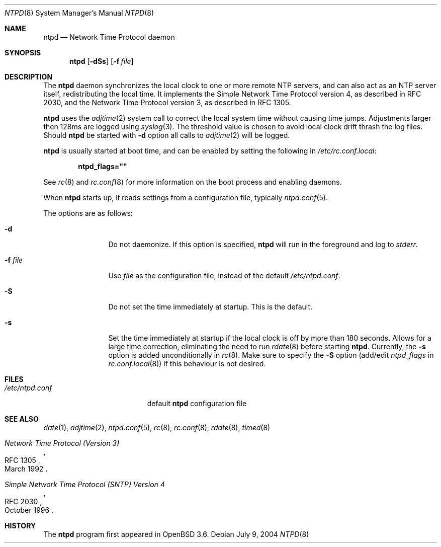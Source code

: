 .\" $OpenBSD: ntpd.8,v 1.10 2004/11/02 18:00:38 henning Exp $
.\"
.\" Copyright (c) 2003, 2004 Henning Brauer <henning@openbsd.org>
.\"
.\" Permission to use, copy, modify, and distribute this software for any
.\" purpose with or without fee is hereby granted, provided that the above
.\" copyright notice and this permission notice appear in all copies.
.\"
.\" THE SOFTWARE IS PROVIDED "AS IS" AND THE AUTHOR DISCLAIMS ALL WARRANTIES
.\" WITH REGARD TO THIS SOFTWARE INCLUDING ALL IMPLIED WARRANTIES OF
.\" MERCHANTABILITY AND FITNESS. IN NO EVENT SHALL THE AUTHOR BE LIABLE FOR
.\" ANY SPECIAL, DIRECT, INDIRECT, OR CONSEQUENTIAL DAMAGES OR ANY DAMAGES
.\" WHATSOEVER RESULTING FROM LOSS OF MIND, USE, DATA OR PROFITS, WHETHER IN
.\" AN ACTION OF CONTRACT, NEGLIGENCE OR OTHER TORTIOUS ACTION, ARISING OUT
.\" OF OR IN CONNECTION WITH THE USE OR PERFORMANCE OF THIS SOFTWARE.
.\"
.Dd July 9, 2004
.Dt NTPD 8
.Os
.Sh NAME
.Nm ntpd
.Nd "Network Time Protocol daemon"
.Sh SYNOPSIS
.Nm ntpd
.Bk -words
.Op Fl dSs
.Op Fl f Ar file
.Ek
.Sh DESCRIPTION
The
.Nm
daemon synchronizes the local clock to one or more remote NTP servers,
and can also act as an NTP server itself,
redistributing the local time.
It implements the Simple Network Time Protocol version 4,
as described in RFC 2030,
and the Network Time Protocol version 3,
as described in RFC 1305.
.Pp
.Nm
uses the
.Xr adjtime 2
system call to correct the local system time without causing time jumps.
Adjustments larger then 128ms are logged using
.Xr syslog 3 .
The threshold value is chosen to avoid local clock drift thrash the log files.
Should
.Nm
be started with
.Fl d
option all calls to
.Xr adjtime 2
will be logged.
.Pp
.Nm
is usually started at boot time, and can be enabled by
setting the following in
.Pa /etc/rc.conf.local :
.Pp
.Dl ntpd_flags=\&"\&"
.Pp
See
.Xr rc 8
and
.Xr rc.conf 8
for more information on the boot process
and enabling daemons.
.Pp
When
.Nm
starts up, it reads settings from a configuration file,
typically
.Xr ntpd.conf 5 .
.Pp
The options are as follows:
.Bl -tag -width "-f fileXXX"
.It Fl d
Do not daemonize.
If this option is specified,
.Nm
will run in the foreground and log to
.Em stderr .
.It Fl f Ar file
Use
.Ar file
as the configuration file,
instead of the default
.Pa /etc/ntpd.conf .
.It Fl S
Do not set the time immediately at startup.
This is the default.
.It Fl s
Set the time immediately at startup if the local clock is off by more
than 180 seconds.
Allows for a large time correction,
eliminating the need to run
.Xr rdate 8
before starting
.Nm .
Currently, the
.Fl s
option is added unconditionally in
.Xr rc 8 .
Make sure to specify the
.Fl S
option
(add/edit
.Va ntpd_flags
in
.Xr rc.conf.local 8 )
if this behaviour is not desired.
.El
.Sh FILES
.Bl -tag -width "/etc/ntpd.confXXX" -compact
.It Pa /etc/ntpd.conf
default
.Nm
configuration file
.El
.Sh SEE ALSO
.Xr date 1 ,
.Xr adjtime 2 ,
.Xr ntpd.conf 5 ,
.Xr rc 8 ,
.Xr rc.conf 8 ,
.Xr rdate 8 ,
.Xr timed 8
.Rs
.%R RFC 1305
.%T "Network Time Protocol (Version 3)"
.%D March 1992
.Re
.Rs
.%R RFC 2030
.%T "Simple Network Time Protocol (SNTP) Version 4"
.%D October 1996
.Re
.Sh HISTORY
The
.Nm
program first appeared in
.Ox 3.6 .
